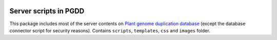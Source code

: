 .. image:: http://chibba.agtec.uga.edu/duplication/images/icons/PGDD.png 
    :alt: pgdd

Server scripts in PGDD
===========================
This package includes most of the server contents on `Plant genome duplication database <http://chibba.agtec.uga.edu/duplication>`_ (except the database connector script for security reasons). Contains ``scripts``, ``templates``, ``css`` and ``images`` folder.

